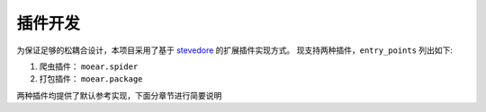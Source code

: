 .. _topics-plugin:

========
插件开发
========

为保证足够的松耦合设计，本项目采用了基于 `stevedore`_ 的扩展插件实现方式。
现支持两种插件，``entry_points`` 列出如下:

#. 爬虫插件： ``moear.spider``
#. 打包插件： ``moear.package``

两种插件均提供了默认参考实现，下面分章节进行简要说明


.. _stevedore: https://docs.openstack.org/stevedore/latest/
